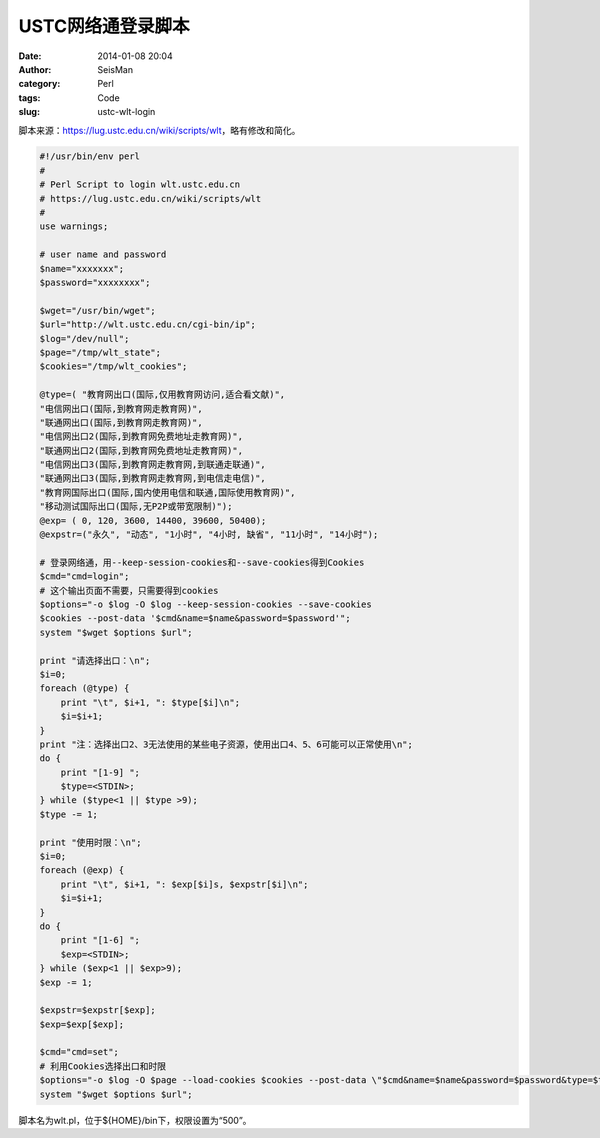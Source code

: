 USTC网络通登录脚本
##################

:date: 2014-01-08 20:04
:author: SeisMan
:category: Perl
:tags: Code
:slug: ustc-wlt-login

脚本来源：\ `https://lug.ustc.edu.cn/wiki/scripts/wlt`_\ ，略有修改和简化。

.. code-block:: perl

 #!/usr/bin/env perl
 #
 # Perl Script to login wlt.ustc.edu.cn
 # https://lug.ustc.edu.cn/wiki/scripts/wlt
 #
 use warnings;

 # user name and password
 $name="xxxxxxx";
 $password="xxxxxxxx";

 $wget="/usr/bin/wget";
 $url="http://wlt.ustc.edu.cn/cgi-bin/ip";
 $log="/dev/null";
 $page="/tmp/wlt_state";
 $cookies="/tmp/wlt_cookies";

 @type=( "教育网出口(国际,仅用教育网访问,适合看文献)",
 "电信网出口(国际,到教育网走教育网)",
 "联通网出口(国际,到教育网走教育网)",
 "电信网出口2(国际,到教育网免费地址走教育网)",
 "联通网出口2(国际,到教育网免费地址走教育网)",
 "电信网出口3(国际,到教育网走教育网,到联通走联通)",
 "联通网出口3(国际,到教育网走教育网,到电信走电信)",
 "教育网国际出口(国际,国内使用电信和联通,国际使用教育网)",
 "移动测试国际出口(国际,无P2P或带宽限制)");
 @exp= ( 0, 120, 3600, 14400, 39600, 50400);
 @expstr=("永久", "动态", "1小时", "4小时, 缺省", "11小时", "14小时");

 # 登录网络通，用--keep-session-cookies和--save-cookies得到Cookies
 $cmd="cmd=login";
 # 这个输出页面不需要，只需要得到cookies
 $options="-o $log -O $log --keep-session-cookies --save-cookies
 $cookies --post-data '$cmd&name=$name&password=$password'";
 system "$wget $options $url";

 print "请选择出口：\n";
 $i=0;
 foreach (@type) {
     print "\t", $i+1, ": $type[$i]\n";
     $i=$i+1;
 }
 print "注：选择出口2、3无法使用的某些电子资源，使用出口4、5、6可能可以正常使用\n";
 do {
     print "[1-9] ";
     $type=<STDIN>;
 } while ($type<1 || $type >9);
 $type -= 1;

 print "使用时限：\n";
 $i=0;
 foreach (@exp) {
     print "\t", $i+1, ": $exp[$i]s, $expstr[$i]\n";
     $i=$i+1;
 }
 do {
     print "[1-6] ";
     $exp=<STDIN>;
 } while ($exp<1 || $exp>9);
 $exp -= 1;

 $expstr=$expstr[$exp];
 $exp=$exp[$exp];

 $cmd="cmd=set";
 # 利用Cookies选择出口和时限
 $options="-o $log -O $page --load-cookies $cookies --post-data \"$cmd&name=$name&password=$password&type=$type&exp=$exp\"";
 system "$wget $options $url";

脚本名为wlt.pl，位于${HOME}/bin下，权限设置为“500”。

.. _`https://lug.ustc.edu.cn/wiki/scripts/wlt`: https://lug.ustc.edu.cn/wiki/scripts/wlt

